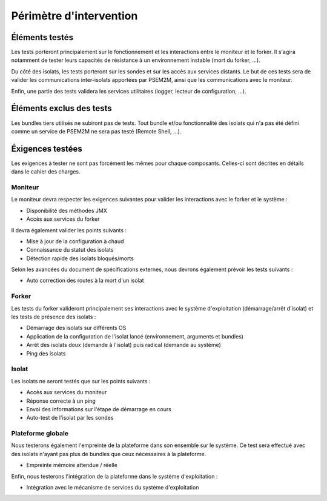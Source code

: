 .. Périmètre d'intervention

Périmètre d'intervention
########################

Éléments testés
***************

Les tests porteront principalement sur le fonctionnement et les interactions
entre le moniteur et le forker. Il s'agira notamment de tester leurs capacités
de résistance à un environnement instable (mort du forker, ...).

Du côté des isolats, les tests porteront sur les sondes et sur les accès aux
services distants.
Le but de ces tests sera de valider les communications inter-isolats apportées
par PSEM2M, ainsi que les communications avec le moniteur.

Enfin, une partie des tests validera les services utilitaires (logger, lecteur
de configuration, ...).

Éléments exclus des tests
*************************

Les bundles tiers utilisés ne subiront pas de tests.
Tout bundle et/ou fonctionnalité des isolats qui n'a pas été défini comme un
service de PSEM2M ne sera pas testé (Remote Shell, ...).


Éxigences testées
*****************

Les exigences à tester ne sont pas forcément les mêmes pour chaque composants.
Celles-ci sont décrites en détails dans le cahier des charges.


Moniteur
========

Le moniteur devra respecter les exigences suivantes pour valider les
interactions avec le forker et le système :

* Disponibilité des méthodes JMX
* Accès aux services du forker

Il devra également valider les points suivants :

* Mise à jour de la configuration à chaud
* Connaissance du statut des isolats
* Détection rapide des isolats bloqués/morts


Selon les avancées du document de spécifications externes, nous devrons
également prévoir les tests suivants :

* Auto correction des routes à la mort d'un isolat


Forker
======

Les tests du forker valideront principalement ses interactions avec le système
d'exploitation (démarrage/arrêt d'isolat) et les tests de présence des isolats :

* Démarrage des isolats sur différents OS
* Application de la configuration de l'isolat lancé (environnement, arguments
  et bundles)
* Arrêt des isolats doux (demande à l'isolat) puis radical (demande au système)
* Ping des isolats


Isolat
======

Les isolats ne seront testés que sur les points suivants :

* Accès aux services du moniteur
* Réponse correcte à un ping
* Envoi des informations sur l'étape de démarrage en cours
* Auto-test de l'isolat par les sondes


Plateforme globale
==================

Nous testerons également l'empreinte de la plateforme dans son ensemble sur le
système. Ce test sera effectué avec des isolats n'ayant pas plus de bundles que
ceux nécessaires à la plateforme.

* Empreinte mémoire attendue / réelle

Enfin, nous testerons l'intégration de la plateforme dans le système
d'exploitation :

* Intégration avec le mécanisme de services du système d'exploitation

